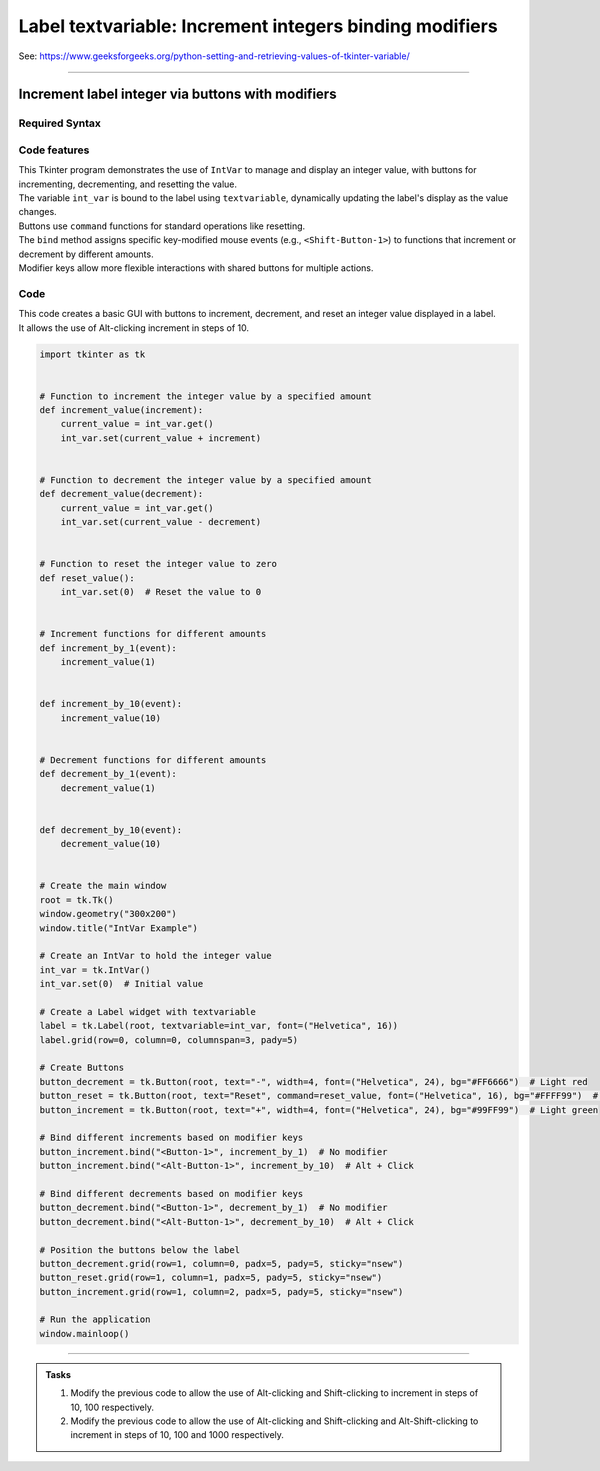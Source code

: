 =========================================================
Label textvariable: Increment integers binding modifiers
=========================================================

| See: https://www.geeksforgeeks.org/python-setting-and-retrieving-values-of-tkinter-variable/

----

Increment label integer via buttons with modifiers
-------------------------------------------------------

.. image:: images/increment_integer.png
    :scale: 100%


Required Syntax
~~~~~~~~~~~~~~~~~~~~~

.. py:class:: IntVar

    | Syntax: ``int_var = tk.IntVar()``
    | Description: Creates a Tkinter variable for holding an integer.
    | Default: None
    | Example: ``int_var = tk.IntVar()``

.. py:method:: get

    | Syntax: ``current_value = int_var.get()``
    | Description: Retrieves the current value of the ``IntVar``.
    | Default: None
    | Example: ``current_value = int_var.get()``

.. py:method:: set

    | Syntax: ``int_var.set(new_value)``
    | Description: Sets the value of the ``IntVar`` to the specified integer.
    | Default: None
    | Example: ``int_var.set(42)``

.. py:attribute:: textvariable

    | Syntax: ``label_widget = tk.Label(parent, textvariable=variable)``
    | Description: Associates a Tkinter variable with the label text. If the variable is changed, the label text is updated.
    | Default: None
    | Example: ``label_widget = tk.Label(window, textvariable=my_var)``

.. py:attribute:: command

    | Syntax: ``button_widget = tk.Button(parent, command=callback_function)``
    | Description: Specifies the function to be called when the button is clicked.
    | Default: ``None``
    | Example: ``button_widget = tk.Button(window, command=on_click)``

.. py:attribute:: bind

    | Syntax: ``widget.bind("<Event>", handler_function)``
    | Description: Binds an event, such as a mouse click or key press, to a specific function.
    | Default: ``None``
    | Example: ``button_increment.bind("<Button-1>", increment_by_1)``  # No modifier
    | Example: ``button_increment.bind("<Alt-Button-1>", increment_by_10)``  # Alt + Click
    | Example: ``button_increment.bind("<Shift-Button-1>", increment_by_100)``  # Shift + Click
    | Example: ``button_increment.bind("<Alt-Shift-Button-1>", increment_by_1000)``  # Alt + Shift + Click


Code features
~~~~~~~~~~~~~~~~~~

| This Tkinter program demonstrates the use of ``IntVar`` to manage and display an integer value, with buttons for incrementing, decrementing, and resetting the value.
| The variable ``int_var`` is bound to the label using ``textvariable``, dynamically updating the label's display as the value changes.
| Buttons use ``command`` functions for standard operations like resetting.
| The ``bind`` method assigns specific key-modified mouse events (e.g., ``<Shift-Button-1>``) to functions that increment or decrement by different amounts.
| Modifier keys allow more flexible interactions with shared buttons for multiple actions.

Code
~~~~~~~~~~~~~~~~~~

| This code creates a basic GUI with buttons to increment, decrement, and reset an integer value displayed in a label.
| It allows the use of Alt-clicking increment in steps of 10.

.. code-block:: python

    import tkinter as tk


    # Function to increment the integer value by a specified amount
    def increment_value(increment):
        current_value = int_var.get()
        int_var.set(current_value + increment)


    # Function to decrement the integer value by a specified amount
    def decrement_value(decrement):
        current_value = int_var.get()
        int_var.set(current_value - decrement)


    # Function to reset the integer value to zero
    def reset_value():
        int_var.set(0)  # Reset the value to 0


    # Increment functions for different amounts
    def increment_by_1(event):
        increment_value(1)


    def increment_by_10(event):
        increment_value(10)


    # Decrement functions for different amounts
    def decrement_by_1(event):
        decrement_value(1)


    def decrement_by_10(event):
        decrement_value(10)


    # Create the main window
    root = tk.Tk()
    window.geometry("300x200")
    window.title("IntVar Example")

    # Create an IntVar to hold the integer value
    int_var = tk.IntVar()
    int_var.set(0)  # Initial value

    # Create a Label widget with textvariable
    label = tk.Label(root, textvariable=int_var, font=("Helvetica", 16))
    label.grid(row=0, column=0, columnspan=3, pady=5)

    # Create Buttons
    button_decrement = tk.Button(root, text="-", width=4, font=("Helvetica", 24), bg="#FF6666")  # Light red
    button_reset = tk.Button(root, text="Reset", command=reset_value, font=("Helvetica", 16), bg="#FFFF99")  # Light yellow
    button_increment = tk.Button(root, text="+", width=4, font=("Helvetica", 24), bg="#99FF99")  # Light green

    # Bind different increments based on modifier keys
    button_increment.bind("<Button-1>", increment_by_1)  # No modifier
    button_increment.bind("<Alt-Button-1>", increment_by_10)  # Alt + Click

    # Bind different decrements based on modifier keys
    button_decrement.bind("<Button-1>", decrement_by_1)  # No modifier
    button_decrement.bind("<Alt-Button-1>", decrement_by_10)  # Alt + Click

    # Position the buttons below the label
    button_decrement.grid(row=1, column=0, padx=5, pady=5, sticky="nsew")
    button_reset.grid(row=1, column=1, padx=5, pady=5, sticky="nsew")
    button_increment.grid(row=1, column=2, padx=5, pady=5, sticky="nsew")

    # Run the application
    window.mainloop()


----

.. admonition:: Tasks

    #. Modify the previous code to allow the use of Alt-clicking and Shift-clicking to increment in steps of 10, 100 respectively.
    #. Modify the previous code to allow the use of Alt-clicking and Shift-clicking and Alt-Shift-clicking to increment in steps of 10, 100 and 1000 respectively.


    .. dropdown::
        :icon: codescan
        :color: primary
        :class-container: sd-dropdown-container

        .. tab-set::

            .. tab-item:: Q1

                Modify the previous code to allow the use of Alt-clicking and Shift-clicking to increment in steps of 10, 100 respectively.

                .. code-block:: python

                    import tkinter as tk


                    # Function to increment the integer value by a specified amount
                    def increment_value(increment):
                        current_value = int_var.get()
                        int_var.set(current_value + increment)


                    # Function to decrement the integer value by a specified amount
                    def decrement_value(decrement):
                        current_value = int_var.get()
                        int_var.set(current_value - decrement)


                    # Function to reset the integer value to zero
                    def reset_value():
                        int_var.set(0)  # Reset the value to 0


                    # Increment functions for different amounts
                    def increment_by_1(event):
                        increment_value(1)


                    def increment_by_10(event):
                        increment_value(10)


                    def increment_by_100(event):
                        increment_value(100)


                    def increment_by_1000(event):
                        increment_value(1000)


                    # Decrement functions for different amounts
                    def decrement_by_1(event):
                        decrement_value(1)


                    def decrement_by_10(event):
                        decrement_value(10)


                    def decrement_by_100(event):
                        decrement_value(100)


                    def decrement_by_1000(event):
                        decrement_value(1000)


                    # Create the main window
                    root = tk.Tk()
                    window.geometry("300x200")
                    window.title("IntVar Example")

                    # Create an IntVar to hold the integer value
                    int_var = tk.IntVar()
                    int_var.set(0)  # Initial value

                    # Create a Label widget with textvariable
                    label = tk.Label(root, textvariable=int_var, font=("Helvetica", 16))
                    label.grid(row=0, column=0, columnspan=3, pady=5)

                    # Create Buttons
                    button_decrement = tk.Button(root, text="-", width=4, font=("Helvetica", 24), bg="#FF6666")  # Light red
                    button_reset = tk.Button(root, text="Reset", command=reset_value, font=("Helvetica", 16), bg="#FFFF99")  # Light yellow
                    button_increment = tk.Button(root, text="+", width=4, font=("Helvetica", 24), bg="#99FF99")  # Light green

                    # Bind different increments based on modifier keys
                    button_increment.bind("<Button-1>", increment_by_1)  # No modifier
                    button_increment.bind("<Alt-Button-1>", increment_by_10)  # Alt + Click
                    button_increment.bind("<Shift-Button-1>", increment_by_100)  # Shift + Click
                    button_increment.bind("<Alt-Shift-Button-1>", increment_by_1000)  # Alt + Shift + Click

                    # Bind different decrements based on modifier keys
                    button_decrement.bind("<Button-1>", decrement_by_1)  # No modifier
                    button_decrement.bind("<Alt-Button-1>", decrement_by_10)  # Alt + Click
                    button_decrement.bind("<Shift-Button-1>", decrement_by_100)  # Shift + Click
                    button_decrement.bind("<Alt-Shift-Button-1>", decrement_by_1000)  # Alt + Shift + Click

                    # Position the buttons below the label
                    button_decrement.grid(row=1, column=0, padx=5, pady=5, sticky="nsew")
                    button_reset.grid(row=1, column=1, padx=5, pady=5, sticky="nsew")
                    button_increment.grid(row=1, column=2, padx=5, pady=5, sticky="nsew")

                    # Run the application
                    window.mainloop()


            .. tab-item:: Q2

                Modify the previous code to allow the use of Alt-clicking and Shift-clicking and Alt-Shift-clicking to increment in steps of 10, 100 and 1000 respectively.

                .. code-block:: python

                    import tkinter as tk


                    # Function to increment the integer value by a specified amount
                    def increment_value(increment):
                        current_value = int_var.get()
                        int_var.set(current_value + increment)


                    # Function to decrement the integer value by a specified amount
                    def decrement_value(decrement):
                        current_value = int_var.get()
                        int_var.set(current_value - decrement)


                    # Function to reset the integer value to zero
                    def reset_value():
                        int_var.set(0)  # Reset the value to 0


                    # Increment functions for different amounts
                    def increment_by_1(event):
                        increment_value(1)


                    def increment_by_10(event):
                        increment_value(10)


                    def increment_by_100(event):
                        increment_value(100)


                    def increment_by_1000(event):
                        increment_value(1000)


                    # Decrement functions for different amounts
                    def decrement_by_1(event):
                        decrement_value(1)


                    def decrement_by_10(event):
                        decrement_value(10)


                    def decrement_by_100(event):
                        decrement_value(100)


                    def decrement_by_1000(event):
                        decrement_value(1000)


                    # Create the main window
                    root = tk.Tk()
                    window.geometry("300x200")
                    window.title("IntVar Example")

                    # Create an IntVar to hold the integer value
                    int_var = tk.IntVar()
                    int_var.set(0)  # Initial value

                    # Create a Label widget with textvariable
                    label = tk.Label(root, textvariable=int_var, font=("Helvetica", 16))
                    label.grid(row=0, column=0, columnspan=3, pady=5)

                    # Create Buttons
                    button_decrement = tk.Button(root, text="-", width=4, font=("Helvetica", 24), bg="#FF6666")  # Light red
                    button_reset = tk.Button(root, text="Reset", command=reset_value, font=("Helvetica", 16), bg="#FFFF99")  # Light yellow
                    button_increment = tk.Button(root, text="+", width=4, font=("Helvetica", 24), bg="#99FF99")  # Light green

                    # Bind different increments based on modifier keys
                    button_increment.bind("<Button-1>", increment_by_1)  # No modifier
                    button_increment.bind("<Alt-Button-1>", increment_by_10)  # Alt + Click
                    button_increment.bind("<Shift-Button-1>", increment_by_100)  # Shift + Click
                    button_increment.bind("<Alt-Shift-Button-1>", increment_by_1000)  # Alt + Shift + Click

                    # Bind different decrements based on modifier keys
                    button_decrement.bind("<Button-1>", decrement_by_1)  # No modifier
                    button_decrement.bind("<Alt-Button-1>", decrement_by_10)  # Alt + Click
                    button_decrement.bind("<Shift-Button-1>", decrement_by_100)  # Shift + Click
                    button_decrement.bind("<Alt-Shift-Button-1>", decrement_by_1000)  # Alt + Shift + Click

                    # Position the buttons below the label
                    button_decrement.grid(row=1, column=0, padx=5, pady=5, sticky="nsew")
                    button_reset.grid(row=1, column=1, padx=5, pady=5, sticky="nsew")
                    button_increment.grid(row=1, column=2, padx=5, pady=5, sticky="nsew")

                    # Run the application
                    window.mainloop()